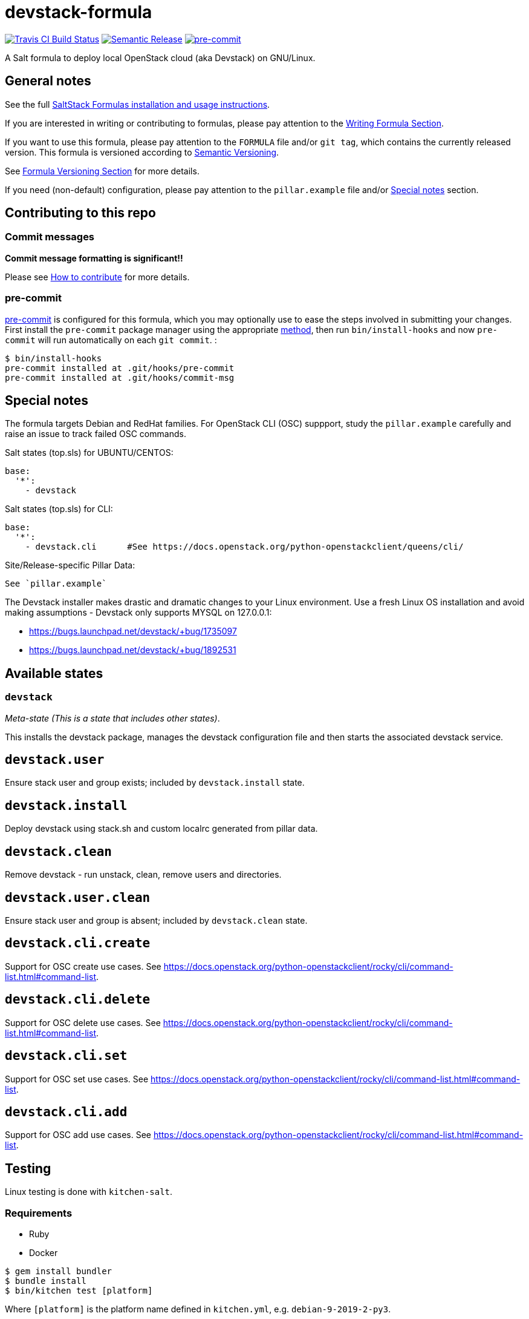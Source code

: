 = devstack-formula

https://travis-ci.com/saltstack-formulas/devstack-formula[image:https://travis-ci.com/saltstack-formulas/devstack-formula.svg?branch=master[Travis CI Build Status]]
https://github.com/semantic-release/semantic-release[image:https://img.shields.io/badge/%20%20%F0%9F%93%A6%F0%9F%9A%80-semantic--release-e10079.svg[Semantic Release]]
https://github.com/pre-commit/pre-commit[image:https://img.shields.io/badge/pre--commit-enabled-brightgreen?logo=pre-commit&logoColor=white[pre-commit]]

A Salt formula to deploy local OpenStack cloud (aka Devstack) on
GNU/Linux.

== General notes

See the full
https://docs.saltstack.com/en/latest/topics/development/conventions/formulas.html[SaltStack
Formulas installation and usage instructions].

If you are interested in writing or contributing to formulas, please pay
attention to the
https://docs.saltstack.com/en/latest/topics/development/conventions/formulas.html#writing-formulas[Writing
Formula Section].

If you want to use this formula, please pay attention to the `FORMULA`
file and/or `git tag`, which contains the currently released version.
This formula is versioned according to http://semver.org/[Semantic
Versioning].

See
https://docs.saltstack.com/en/latest/topics/development/conventions/formulas.html#versioning[Formula
Versioning Section] for more details.

If you need (non-default) configuration, please pay attention to the
`pillar.example` file and/or link:#_special_notes[Special notes] section.

== Contributing to this repo

=== Commit messages

*Commit message formatting is significant!!*

Please see
xref:main::CONTRIBUTING.adoc[How
to contribute] for more details.

=== pre-commit

https://pre-commit.com/[pre-commit] is configured for this formula,
which you may optionally use to ease the steps involved in submitting
your changes. First install the `pre-commit` package manager using the
appropriate https://pre-commit.com/#installation[method], then run
`bin/install-hooks` and now `pre-commit` will run automatically on each
`git commit`. :

....
$ bin/install-hooks
pre-commit installed at .git/hooks/pre-commit
pre-commit installed at .git/hooks/commit-msg
....

== Special notes

The formula targets Debian and RedHat families. For OpenStack CLI (OSC)
suppport, study the `pillar.example` carefully and raise an issue to
track failed OSC commands.

Salt states (top.sls) for UBUNTU/CENTOS:

....
base:
  '*':
    - devstack
....

Salt states (top.sls) for CLI:

....
base:
  '*':
    - devstack.cli      #See https://docs.openstack.org/python-openstackclient/queens/cli/
....

Site/Release-specific Pillar Data:

....
See `pillar.example`
....

The Devstack installer makes drastic and dramatic changes to your Linux
environment. Use a fresh Linux OS installation and avoid making
assumptions - Devstack only supports MYSQL on 127.0.0.1:

* https://bugs.launchpad.net/devstack/+bug/1735097
* https://bugs.launchpad.net/devstack/+bug/1892531

== Available states

=== `devstack`

_Meta-state (This is a state that includes other states)_.

This installs the devstack package, manages the devstack configuration
file and then starts the associated devstack service.

== `devstack.user`

Ensure [.title-ref]#stack# user and group exists; included by
`devstack.install` state.

== `devstack.install`

Deploy devstack using [.title-ref]#stack.sh# and custom
[.title-ref]#localrc# generated from pillar data.

== `devstack.clean`

Remove devstack - run unstack, clean, remove users and directories.

== `devstack.user.clean`

Ensure [.title-ref]#stack# user and group is absent; included by
`devstack.clean` state.

== `devstack.cli.create`

Support for OSC create use cases. See
https://docs.openstack.org/python-openstackclient/rocky/cli/command-list.html#command-list.

== `devstack.cli.delete`

Support for OSC delete use cases. See
https://docs.openstack.org/python-openstackclient/rocky/cli/command-list.html#command-list.

== `devstack.cli.set`

Support for OSC set use cases. See
https://docs.openstack.org/python-openstackclient/rocky/cli/command-list.html#command-list.

== `devstack.cli.add`

Support for OSC add use cases. See
https://docs.openstack.org/python-openstackclient/rocky/cli/command-list.html#command-list.

== Testing

Linux testing is done with `kitchen-salt`.

=== Requirements

* Ruby
* Docker

[source,bash]
----
$ gem install bundler
$ bundle install
$ bin/kitchen test [platform]
----

Where `[platform]` is the platform name defined in `kitchen.yml`, e.g.
`debian-9-2019-2-py3`.

=== `bin/kitchen converge`

Creates the docker instance and runs the `devstack` main state, ready
for testing.

=== `bin/kitchen verify`

Runs the `inspec` tests on the actual instance.

=== `bin/kitchen destroy`

Removes the docker instance.

=== `bin/kitchen test`

Runs all of the stages above in one go: i.e. `destroy` + `converge` +
`verify` + `destroy`.

=== `bin/kitchen login`

Gives you SSH access to the instance for manual testing.
